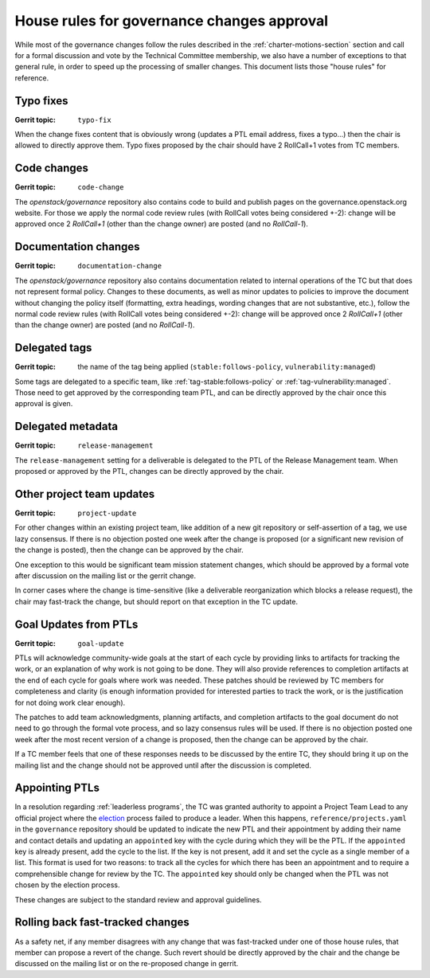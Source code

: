 =============================================
 House rules for governance changes approval
=============================================

While most of the governance changes follow the rules described in the
:ref:`charter-motions-section` section and call for a formal discussion and vote
by the Technical Committee membership, we also have a number of exceptions to
that general rule, in order to speed up the processing of smaller changes. This
document lists those "house rules" for reference.

Typo fixes
----------

:Gerrit topic: ``typo-fix``

When the change fixes content that is obviously wrong (updates a PTL email
address, fixes a typo...) then the chair is allowed to directly approve them.
Typo fixes proposed by the chair should have 2 RollCall+1 votes from TC members.

Code changes
------------

:Gerrit topic: ``code-change``

The `openstack/governance` repository also contains code to build and publish
pages on the governance.openstack.org website. For those we apply the normal
code review rules (with RollCall votes being considered +-2): change will be
approved once 2 `RollCall+1` (other than the change owner) are posted (and no
`RollCall-1`).

Documentation changes
---------------------

:Gerrit topic: ``documentation-change``

The `openstack/governance` repository also contains documentation
related to internal operations of the TC but that does not represent
formal policy. Changes to these documents, as well as minor updates to
policies to improve the document without changing the policy itself
(formatting, extra headings, wording changes that are not substantive,
etc.), follow the normal code review rules (with RollCall votes being
considered +-2): change will be approved once 2 `RollCall+1` (other
than the change owner) are posted (and no `RollCall-1`).

Delegated tags
--------------

:Gerrit topic: the name of the tag being applied (``stable:follows-policy``,
               ``vulnerability:managed``)

Some tags are delegated to a specific team, like
:ref:`tag-stable:follows-policy`
or :ref:`tag-vulnerability:managed`. Those need to get approved by the
corresponding team PTL, and can be directly approved by the chair once this
approval is given.

Delegated metadata
------------------

:Gerrit topic: ``release-management``

The ``release-management`` setting for a deliverable is delegated to
the PTL of the Release Management team. When proposed or approved by
the PTL, changes can be directly approved by the chair.

Other project team updates
--------------------------

:Gerrit topic: ``project-update``

For other changes within an existing project team, like addition of a new git
repository or self-assertion of a tag, we use lazy consensus. If there is no
objection posted one week after the change is proposed (or a significant new
revision of the change is posted), then the change can be approved by the
chair.

One exception to this would be significant team mission statement changes,
which should be approved by a formal vote after discussion on the mailing list
or the gerrit change.

In corner cases where the change is time-sensitive (like a deliverable
reorganization which blocks a release request), the chair may fast-track the
change, but should report on that exception in the TC update.

Goal Updates from PTLs
----------------------

:Gerrit topic: ``goal-update``

PTLs will acknowledge community-wide goals at the start of each cycle
by providing links to artifacts for tracking the work, or an
explanation of why work is not going to be done. They will also
provide references to completion artifacts at the end of each cycle
for goals where work was needed. These patches should be reviewed by
TC members for completeness and clarity (is enough information
provided for interested parties to track the work, or is the
justification for not doing work clear enough).

The patches to add team acknowledgments, planning artifacts, and
completion artifacts to the goal document do not need to go through
the formal vote process, and so lazy consensus rules will be used. If
there is no objection posted one week after the most recent version of
a change is proposed, then the change can be approved by the chair.

If a TC member feels that one of these responses needs to be discussed
by the entire TC, they should bring it up on the mailing list and the change
should not be approved until after the discussion is completed.

Appointing PTLs
---------------

In a resolution regarding :ref:`leaderless programs`, the TC was granted
authority to appoint a Project Team Lead to any official project where the
`election`_ process failed to produce a leader. When this happens,
``reference/projects.yaml`` in the ``governance`` repository should be updated
to indicate the new PTL and their appointment by adding their name and contact
details and updating an ``appointed`` key with the cycle during which they will
be the PTL. If the ``appointed`` key is already present, add the cycle to the
list. If the key is not present, add it and set the cycle as a single member of
a list. This format is used for two reasons: to track all the cycles for which
there has been an appointment and to require a comprehensible change for review
by the TC. The ``appointed`` key should only be changed when the PTL was not
chosen by the election process.

These changes are subject to the standard review and approval guidelines.

Rolling back fast-tracked changes
---------------------------------

As a safety net, if any member disagrees with any change that was fast-tracked
under one of those house rules, that member can propose a revert of the
change. Such revert should be directly approved by the chair and the change
be discussed on the mailing list or on the re-proposed change in gerrit.


.. _election: https://docs.openstack.org/project-team-guide/open-community.html#technical-committee-and-ptl-elections
